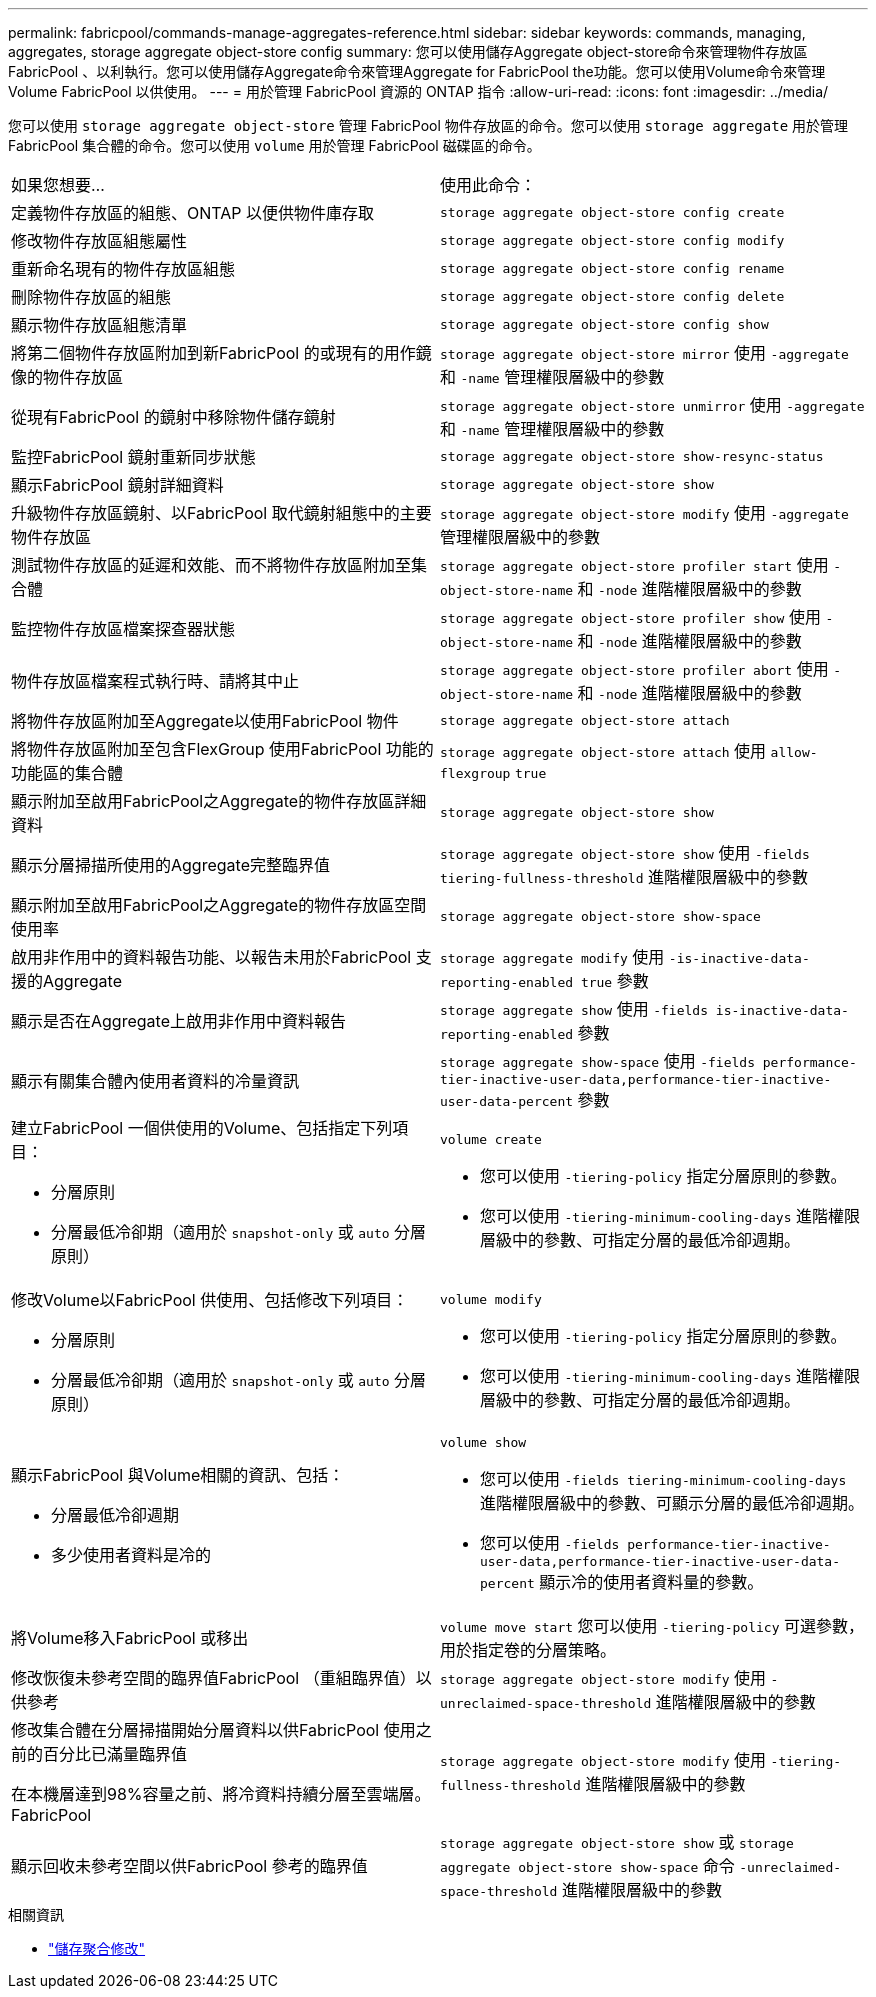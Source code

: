 ---
permalink: fabricpool/commands-manage-aggregates-reference.html 
sidebar: sidebar 
keywords: commands, managing, aggregates, storage aggregate object-store config 
summary: 您可以使用儲存Aggregate object-store命令來管理物件存放區FabricPool 、以利執行。您可以使用儲存Aggregate命令來管理Aggregate for FabricPool the功能。您可以使用Volume命令來管理Volume FabricPool 以供使用。 
---
= 用於管理 FabricPool 資源的 ONTAP 指令
:allow-uri-read: 
:icons: font
:imagesdir: ../media/


[role="lead"]
您可以使用 `storage aggregate object-store` 管理 FabricPool 物件存放區的命令。您可以使用 `storage aggregate` 用於管理 FabricPool 集合體的命令。您可以使用 `volume` 用於管理 FabricPool 磁碟區的命令。

|===


| 如果您想要... | 使用此命令： 


 a| 
定義物件存放區的組態、ONTAP 以便供物件庫存取
 a| 
`storage aggregate object-store config create`



 a| 
修改物件存放區組態屬性
 a| 
`storage aggregate object-store config modify`



 a| 
重新命名現有的物件存放區組態
 a| 
`storage aggregate object-store config rename`



 a| 
刪除物件存放區的組態
 a| 
`storage aggregate object-store config delete`



 a| 
顯示物件存放區組態清單
 a| 
`storage aggregate object-store config show`



 a| 
將第二個物件存放區附加到新FabricPool 的或現有的用作鏡像的物件存放區
 a| 
`storage aggregate object-store mirror` 使用 `-aggregate` 和 `-name` 管理權限層級中的參數



 a| 
從現有FabricPool 的鏡射中移除物件儲存鏡射
 a| 
`storage aggregate object-store unmirror` 使用 `-aggregate` 和 `-name` 管理權限層級中的參數



 a| 
監控FabricPool 鏡射重新同步狀態
 a| 
`storage aggregate object-store show-resync-status`



 a| 
顯示FabricPool 鏡射詳細資料
 a| 
`storage aggregate object-store show`



 a| 
升級物件存放區鏡射、以FabricPool 取代鏡射組態中的主要物件存放區
 a| 
`storage aggregate object-store modify` 使用 `-aggregate` 管理權限層級中的參數



 a| 
測試物件存放區的延遲和效能、而不將物件存放區附加至集合體
 a| 
`storage aggregate object-store profiler start` 使用 `-object-store-name` 和 `-node` 進階權限層級中的參數



 a| 
監控物件存放區檔案探查器狀態
 a| 
`storage aggregate object-store profiler show` 使用 `-object-store-name` 和 `-node` 進階權限層級中的參數



 a| 
物件存放區檔案程式執行時、請將其中止
 a| 
`storage aggregate object-store profiler abort` 使用 `-object-store-name` 和 `-node` 進階權限層級中的參數



 a| 
將物件存放區附加至Aggregate以使用FabricPool 物件
 a| 
`storage aggregate object-store attach`



 a| 
將物件存放區附加至包含FlexGroup 使用FabricPool 功能的功能區的集合體
 a| 
`storage aggregate object-store attach` 使用 `allow-flexgroup` `true`



 a| 
顯示附加至啟用FabricPool之Aggregate的物件存放區詳細資料
 a| 
`storage aggregate object-store show`



 a| 
顯示分層掃描所使用的Aggregate完整臨界值
 a| 
`storage aggregate object-store show` 使用 `-fields tiering-fullness-threshold` 進階權限層級中的參數



 a| 
顯示附加至啟用FabricPool之Aggregate的物件存放區空間使用率
 a| 
`storage aggregate object-store show-space`



 a| 
啟用非作用中的資料報告功能、以報告未用於FabricPool 支援的Aggregate
 a| 
`storage aggregate modify` 使用 `-is-inactive-data-reporting-enabled true` 參數



 a| 
顯示是否在Aggregate上啟用非作用中資料報告
 a| 
`storage aggregate show` 使用 `-fields is-inactive-data-reporting-enabled` 參數



 a| 
顯示有關集合體內使用者資料的冷量資訊
 a| 
`storage aggregate show-space` 使用 `-fields performance-tier-inactive-user-data,performance-tier-inactive-user-data-percent` 參數



 a| 
建立FabricPool 一個供使用的Volume、包括指定下列項目：

* 分層原則
* 分層最低冷卻期（適用於 `snapshot-only` 或 `auto` 分層原則）

 a| 
`volume create`

* 您可以使用 `-tiering-policy` 指定分層原則的參數。
* 您可以使用 `-tiering-minimum-cooling-days` 進階權限層級中的參數、可指定分層的最低冷卻週期。




 a| 
修改Volume以FabricPool 供使用、包括修改下列項目：

* 分層原則
* 分層最低冷卻期（適用於 `snapshot-only` 或 `auto` 分層原則）

 a| 
`volume modify`

* 您可以使用 `-tiering-policy` 指定分層原則的參數。
* 您可以使用 `-tiering-minimum-cooling-days` 進階權限層級中的參數、可指定分層的最低冷卻週期。




 a| 
顯示FabricPool 與Volume相關的資訊、包括：

* 分層最低冷卻週期
* 多少使用者資料是冷的

 a| 
`volume show`

* 您可以使用 `-fields tiering-minimum-cooling-days` 進階權限層級中的參數、可顯示分層的最低冷卻週期。
* 您可以使用 `-fields performance-tier-inactive-user-data,performance-tier-inactive-user-data-percent` 顯示冷的使用者資料量的參數。




 a| 
將Volume移入FabricPool 或移出
 a| 
`volume move start` 您可以使用 `-tiering-policy` 可選參數，用於指定卷的分層策略。



 a| 
修改恢復未參考空間的臨界值FabricPool （重組臨界值）以供參考
 a| 
`storage aggregate object-store modify` 使用 `-unreclaimed-space-threshold` 進階權限層級中的參數



 a| 
修改集合體在分層掃描開始分層資料以供FabricPool 使用之前的百分比已滿量臨界值

在本機層達到98%容量之前、將冷資料持續分層至雲端層。FabricPool
 a| 
`storage aggregate object-store modify` 使用 `-tiering-fullness-threshold` 進階權限層級中的參數



 a| 
顯示回收未參考空間以供FabricPool 參考的臨界值
 a| 
`storage aggregate object-store show` 或 `storage aggregate object-store show-space` 命令 `-unreclaimed-space-threshold` 進階權限層級中的參數

|===
.相關資訊
* link:https://docs.netapp.com/us-en/ontap-cli/storage-aggregate-modify.html["儲存聚合修改"^]

